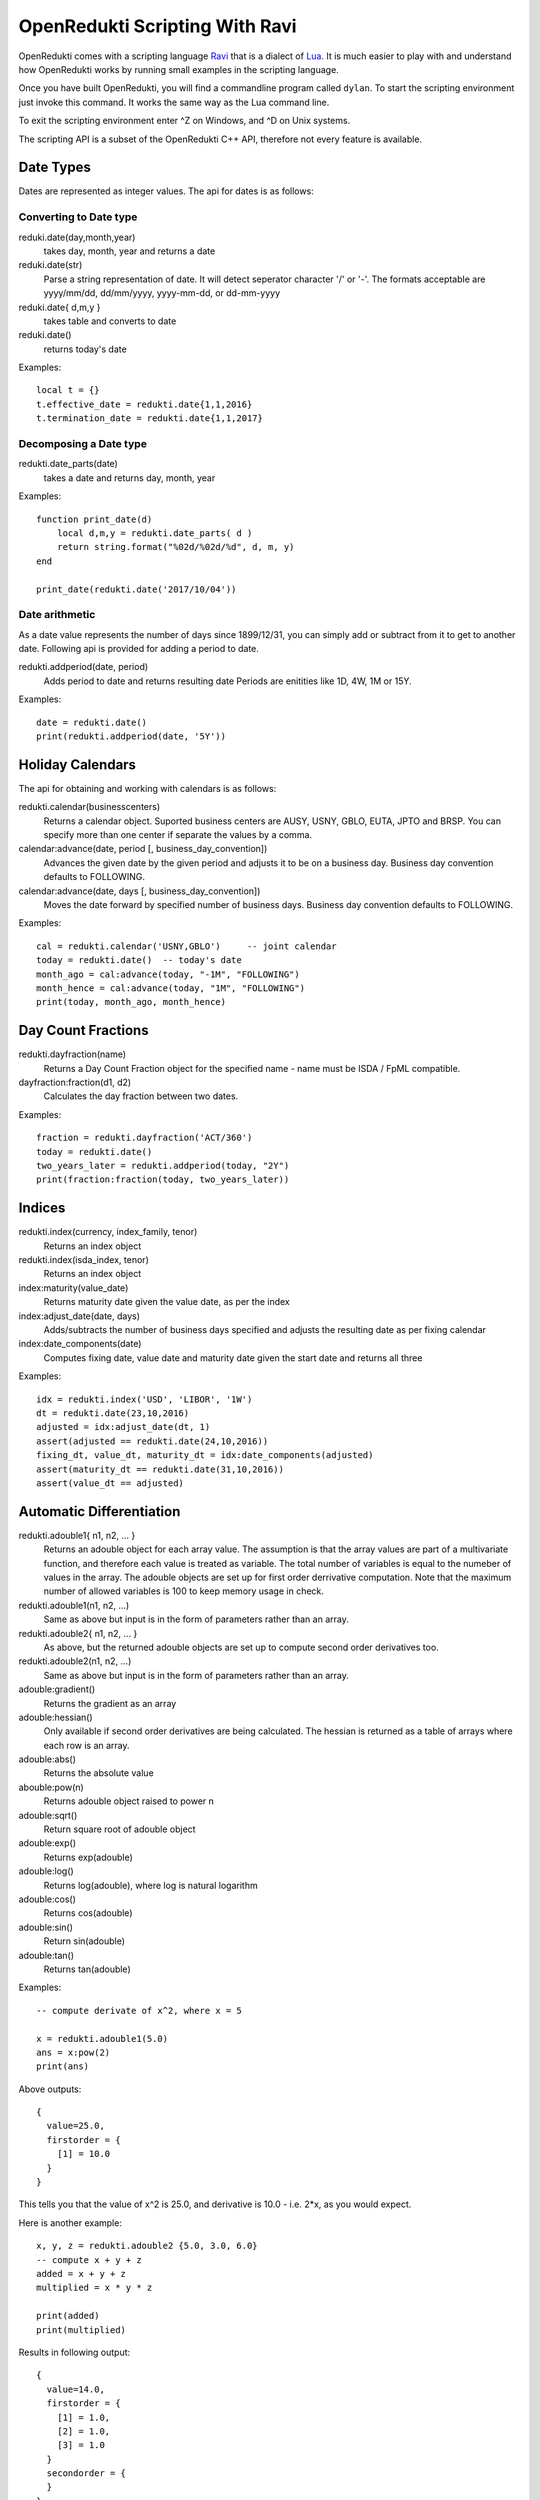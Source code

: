===============================
OpenRedukti Scripting With Ravi
===============================

OpenRedukti comes with a scripting language `Ravi <http://ravilang.org>`_ that is a dialect of `Lua <http://www.lua.org>`_.
It is much easier to play with and understand how OpenRedukti works by running small examples in the scripting language.

Once you have built OpenRedukti, you will find a commandline program called ``dylan``. To start the scripting environment 
just invoke this command. It works the same way as the Lua command line.

To exit the scripting environment enter ^Z on Windows, and ^D on Unix systems.

The scripting API is a subset of the OpenRedukti C++ API, therefore not every feature is available.

Date Types
==========

Dates are represented as integer values. The api for dates is as follows:

Converting to Date type
-----------------------
reduki.date(day,month,year) 
	takes day, month, year and returns a date
reduki.date(str) 
	Parse a string representation of date. It will detect seperator character '/' or '-'. The formats acceptable are yyyy/mm/dd, dd/mm/yyyy, yyyy-mm-dd, or dd-mm-yyyy
reduki.date{ d,m,y }
	takes table and converts to date
reduki.date() 
	returns today's date

Examples::

	local t = {}
	t.effective_date = redukti.date{1,1,2016}
	t.termination_date = redukti.date{1,1,2017}


Decomposing a Date type
-----------------------
redukti.date_parts(date)
	takes a date and returns day, month, year

Examples::

	function print_date(d)
	    local d,m,y = redukti.date_parts( d )
	    return string.format("%02d/%02d/%d", d, m, y)
	end

	print_date(redukti.date('2017/10/04'))

Date arithmetic
---------------
As a date value represents the number of days since 1899/12/31, you can simply add or subtract from it to get to another date.
Following api is provided for adding a period to date.

redukti.addperiod(date, period)
	Adds period to date and returns resulting date
	Periods are enitities like 1D, 4W, 1M or 15Y.

Examples::

	date = redukti.date()
	print(redukti.addperiod(date, '5Y'))


Holiday Calendars
=================

The api for obtaining and working with calendars is as follows:

redukti.calendar(businesscenters)
	Returns a calendar object. Suported business centers are AUSY, USNY, GBLO, EUTA, JPTO and BRSP. You can specify more than one 
	center if separate the values by a comma.

calendar:advance(date, period [, business_day_convention])
	Advances the given date by the given period and adjusts it to be on a business day. Business day convention defaults to FOLLOWING. 

calendar:advance(date, days [, business_day_convention])
	Moves the date forward by specified number of business days. Business day convention defaults to FOLLOWING.

Examples::

	cal = redukti.calendar('USNY,GBLO')	-- joint calendar
	today = redukti.date()	-- today's date
	month_ago = cal:advance(today, "-1M", "FOLLOWING")
	month_hence = cal:advance(today, "1M", "FOLLOWING")
	print(today, month_ago, month_hence)

Day Count Fractions
===================

redukti.dayfraction(name)
	Returns a Day Count Fraction object for the specified name - name must be ISDA / FpML compatible.

dayfraction:fraction(d1, d2)
	Calculates the day fraction between two dates.

Examples::

	fraction = redukti.dayfraction('ACT/360')
	today = redukti.date()
	two_years_later = redukti.addperiod(today, "2Y")
	print(fraction:fraction(today, two_years_later))


Indices
=======

redukti.index(currency, index_family, tenor)
	Returns an index object

redukti.index(isda_index, tenor)
	Returns an index object

index:maturity(value_date)
	Returns maturity date given the value date, as per the index

index:adjust_date(date, days)
	Adds/subtracts the number of business days specified and adjusts the resulting date as per fixing calendar

index:date_components(date)
	Computes fixing date, value date and maturity date given the start date and returns all three

Examples::

	idx = redukti.index('USD', 'LIBOR', '1W')
	dt = redukti.date(23,10,2016)
	adjusted = idx:adjust_date(dt, 1)
	assert(adjusted == redukti.date(24,10,2016))
	fixing_dt, value_dt, maturity_dt = idx:date_components(adjusted)
	assert(maturity_dt == redukti.date(31,10,2016))
	assert(value_dt == adjusted)

Automatic Differentiation
=========================

redukti.adouble1{ n1, n2, ... }
	Returns an adouble object for each array value. The assumption is that the array values are part of a multivariate function, and therefore each value is treated as variable. The total number of variables is equal to the numeber of values in the array. The adouble objects are set up for first order derrivative computation. Note that the maximum number of allowed variables is 100 to keep memory usage in check. 

redukti.adouble1(n1, n2, ...)
	Same as above but input is in the form of parameters rather than an array.

redukti.adouble2{ n1, n2, ... }
	As above, but the returned adouble objects are set up to compute second order derivatives too.

redukti.adouble2(n1, n2, ...)
	Same as above but input is in the form of parameters rather than an array.

adouble:gradient()
	Returns the gradient as an array

adouble:hessian()
	Only available if second order derivatives are being calculated. The hessian is returned as a table of arrays where each row is an array.

adouble:abs()
	Returns the absolute value

abouble:pow(n)
	Returns adouble object raised to power n

adouble:sqrt()
	Return square root of adouble object

adouble:exp()
	Returns exp(adouble)

adouble:log()
	Returns log(adouble), where log is natural logarithm

adouble:cos()
	Returns cos(adouble)

adouble:sin()
	Return sin(adouble)

adouble:tan()
	Returns tan(adouble)

Examples::

	-- compute derivate of x^2, where x = 5

	x = redukti.adouble1(5.0)
	ans = x:pow(2)
	print(ans)

Above outputs::

	{
	  value=25.0,
	  firstorder = {
	    [1] = 10.0
	  }
	}

This tells you that the value of x^2 is 25.0, and derivative is 10.0 - i.e. 2*x, as you would expect.

Here is another example::

	x, y, z = redukti.adouble2 {5.0, 3.0, 6.0}
	-- compute x + y + z
	added = x + y + z
	multiplied = x * y * z

	print(added)
	print(multiplied)

Results in following output::

	{
	  value=14.0,
	  firstorder = {
	    [1] = 1.0,
	    [2] = 1.0,
	    [3] = 1.0
	  }
	  secondorder = {
	  }
	}
	{
	  value=90.0,
	  firstorder = {
	    [1] = 18.0,
	    [2] = 30.0,
	    [3] = 15.0
	  }
	  secondorder = {
	    [1, 2] = 6.0,
	    [1, 3] = 3.0,
	    [2, 1] = 6.0,
	    [2, 3] = 5.0,
	    [3, 1] = 3.0,
	    [3, 2] = 5.0
	  }
	}

Since the matrix data for a second order derivative can grow very large, the scripting api restricts the number of allowed variables in a single object to 100.

Another example::

	x, y = redukti.adouble2 {6, 7}
	ans = x:pow(2) * y:pow(2)
	print(ans)

Results in::

	{
	  value=1764.0,
	  firstorder = {
	    [1] = 588.0,
	    [2] = 504.0
	  }
	  secondorder = {
	    [1, 1] = 98.0,
	    [1, 2] = 168.0,
	    [2, 1] = 168.0,
	    [2, 2] = 72.0
	  }
	}

Calculation Schedules
=====================

redukti.schedule { parameters }
	Builds a calculation schedule and returns 3 arrays : adjusted start dates, adjusted end dates, adjusted payment dates. Note that some payment dates may be set to 0 - this means that there is no payment in that calculation period. For instance when compounding, or in zero coupon streams, payments do not occur with every period. 

	The parameters may include following:

	effective_date
		(required) unadjusted effective date - this defines the start of the schedule

	termination_date
		(required if term not present) unadjusted termination date - this defines the end date of the schedule.

	term
		(required if termination_date not present) term is the length of the transaction, e.g. 5Y.

	payment_frequency
		(required) the frequency of payment, may be 1T for single payment, or supported tenor values upto 1Y.

	payment_day_convention
		BusinessDayConvention to be used to adjust payment dates

	payment_business_centers
		Business Centers to be use for computing payment holidays

	roll_convention
		FpML defined RollConvention for deciding how to calculate period start/end dates

	calculation_frequency
		the frequency of calculating accruals, also equal to the frequency at which resets occur for non-OIS streams. Must be <= payment frequency

	calculation_day_convention
		the BusinessDayConvention to be used for adjusting calculation period dates

	calculation_business_centers
		Business Centers to be used for computing holidays when adjusting calculation period dates

	first_regular_period_start_date
		unadjusted start date of the first regular period, implies front stub

	last_regular_period_end_date
		unadjusted end date of the last regular period, implies back stub

	first_payment_date
		used if first payment does not occur at the first possible payment date

	last_regular_payment_date 
		used if last regular period payment date does not occur at the last possible regular payment date

Example::

	t = {}
	t.effective_date = redukti.date{1,1,2016}
	t.termination_date = redukti.date{1,1,2017}
	t.payment_frequency = "3M"
	t.payment_business_centers = "GBLO,USNY"
	t.payment_day_convention = "MODFOLLOWING"

	starts, ends, pays = redukti.schedule(t)

	function print_date(d)
	    local d,m,y = redukti.date_parts( d )
	    return string.format("%02d/%02d/%d", d, m, y)
	end

	for i=1,#starts do
		print(i, '  adjusted start date ' .. print_date(starts[i]))
		print(i, '    adjusted end date ' .. print_date(ends[i]))
		if pays[i] ~= 0 then
			print(i, 'adjusted payment date ' .. print_date(ends[i]))
		else
			print(i, '           no payment ')
		end			
	end

This outputs::

	1         adjusted start date 04/01/2016
	1           adjusted end date 01/04/2016
	1       adjusted payment date 01/04/2016
	2         adjusted start date 01/04/2016
	2           adjusted end date 01/07/2016
	2       adjusted payment date 01/07/2016
	3         adjusted start date 01/07/2016
	3           adjusted end date 03/10/2016
	3       adjusted payment date 03/10/2016
	4         adjusted start date 03/10/2016
	4           adjusted end date 03/01/2017
	4       adjusted payment date 03/01/2017

Another example::

	t = {}
	t.effective_date = redukti.date{25,11,2016}
	t.termination_date = redukti.date{25,11,2017}
	t.payment_frequency = "3M"
	t.payment_business_centers = "GBLO,USNY"
	t.payment_day_convention = "MODFOLLOWING"
	t.calculation_frequency = "1M"
	t.calculation_business_centers = "GBLO,USNY"
	t.calculation_day_convention = "MODFOLLOWING"

	starts, ends, pays = redukti.schedule(t)

This time the output is::

	1         adjusted start date 25/11/2016
	1           adjusted end date 28/12/2016
	1                  no payment
	2         adjusted start date 28/12/2016
	2           adjusted end date 25/01/2017
	2                  no payment
	3         adjusted start date 25/01/2017
	3           adjusted end date 27/02/2017
	3       adjusted payment date 27/02/2017
	4         adjusted start date 27/02/2017
	4           adjusted end date 27/03/2017
	4                  no payment
	5         adjusted start date 27/03/2017
	5           adjusted end date 25/04/2017
	5                  no payment
	6         adjusted start date 25/04/2017
	6           adjusted end date 25/05/2017
	6       adjusted payment date 25/05/2017
	7         adjusted start date 25/05/2017
	7           adjusted end date 26/06/2017
	7                  no payment
	8         adjusted start date 26/06/2017
	8           adjusted end date 25/07/2017
	8                  no payment
	9         adjusted start date 25/07/2017
	9           adjusted end date 25/08/2017
	9       adjusted payment date 25/08/2017
	10        adjusted start date 25/08/2017
	10          adjusted end date 25/09/2017
	10                 no payment
	11        adjusted start date 25/09/2017
	11          adjusted end date 25/10/2017
	11                 no payment
	12        adjusted start date 25/10/2017
	12          adjusted end date 27/11/2017
	12      adjusted payment date 27/11/2017

Note that in the examples above I did not specify roll convention so this was inferred. 

Interpolators
=============

redukti.interpolator { parameters }
	Returns an interpolator object

	Parameters can be following:

	x
		values to be used for x axis

	y
		values to be used for y axis (interpolation occurs in y axis)

	order
		1 if first order derivatives are needed; 2 will generate second order derivatives also

	interpolator
		The type of interpolator, e.g. Linear, LogLinear, CubicSplineNatural, LogCubicSplineNatural, MonotoneConvex

interpolator:interpolate(x [, n])
	Returns the interpolated value. If the optional parameter n is 1 the return value is an adouble containing the interpolated value as well as the derivatives computed using automatic differentiation. If the optional parameter n is 2 then the return value is an adouble but computed using numeric differentiation. The latter is for testing purposes only.

Examples::

	x = {0.01, 0.02, 0.03, 0.04, 0.05}

	y = {1000000.0, 20004.0, 300000.5, 4000000.0, 900000.0}

	interp1 = redukti.interpolator {
		x = x,
		y = y,
		interpolator = 'CubicSplineNatural',
		order = 2
	}

	interp2 = redukti.interpolator {
		x = x,
		y = y,
		interpolator = 'MonotoneConvex',
		order = 2
	}

	print(interp1:interpolate(0.035, 1))

	print(interp2:interpolate(0.035, 1))

Interest Rate Curves
====================

redukti.curve { parameters }
	Sets up an interest rate curve. The parameters are as follows.

	reference_date
		The date of the curve, all maturities are with respect to this date

	maturities
		An array of maturity dates

	values
		An array of numbers representing zero rates or discount factors

	value_type 
		'ZeroRate' or 'DiscountFactor' - indicates the type of value

	interpolator
		Interpolator type. For ZeroRate curves, use Linear, CubicSplineNatural, MonotoneConvex. For discount factor curves, use LogLinear, LogCubicSplineNatural

	currency
		Currency, forms part of curve's id

	index_family
		IndexFamily, forms part of curve's id

	tenor
		Curve's tenor, forms part of curve's id

	order
		If 1 first order derivatives will be computed, if 2 additionally second order derivatives will be computed

	curve_type
		'Forward' or 'Discount' - this is a logical marker for how the curve will be used, forms part of curve's id 

curve:zero_rate(date)
	Returns the zero rate 

curve:discount_factor(date)
	Returns the discount factor

curve:sensitivities(date)
	Computes and returns sensitivities for given date with respect to the curve pillars.

curve:values()
	Returns three arrays - maturies, zero rates and discount factors

Examples:

As creating a curve manually is tedious, often it is easier to import data from files. For an example of this please see the the example in `test_zerocurve.lua <https://github.com/redukti/OpenRedukti/blob/master/tests/test_zerocurve.lua>`_.

Time Series / Fixings
=====================

redukti.fixing_service { data }
	Creates a FixingService object. The data must be a table containing values indexed by Index type. Each value must be a table that has fixings indexed by date. That is, of the form:

::

	{
		[index1] = {
			[date1] = index1value1,
			[date2] = index1value2
		},
		[index2] = {
			[date1] = index2value1,
			[date2] = index2value2
		}
	}


fixing_service:fixing(index, date)
	Returns the fixing for given index and date. If not found then returns nil

Examples:

This too is easier to load from files, hence I will refer to the following script as an example.

Cashflows
=========

redukti.cashflows { data }
	Sets up a CFCollection object and returns it.

The contents of ``{ data }`` mirrors the CFCollection protocol buffers type, except that it is expressed as a Lua table. Here is an example::

	t = 
	{ -- Collection
		-- first stream
		{
			-- cashflow
			{
				type = 'simple',
				currency = 'USD',
				amount = 40523611.1111111,
				payment_date = redukti.date(6, 7, 2017)
			},
			-- cashflow
			{
				type = 'ois',
				accrual_start_date = redukti.date(5, 7, 2016),
				accrual_end_date = redukti.date(3, 7, 2017),
				notional = 815000000,
				index = 'USD-Federal Funds-H.15-OIS-COMPOUND',
				day_count_fraction = 'ACT/360',
				payment_date = redukti.date(6, 7, 2017)
			},
			-- cashflow
			{
				type = 'floating',
				compounding_method = 'FLAT',
				currency = 'USD',
				day_count_fraction = 'ACT/360',
				payment_date = redukti.date(26,10,2017),
				periods = {
					{
						notional = 10000000,
						accrual_start_date = redukti.date(26, 7, 2017),
						accrual_end_date = redukti.date(28, 8, 2017),
						index = 'USD-LIBOR-BBA',
						tenor = '1M',
						spread = -0.0009
					},
					{
						notional = 10000000,
						accrual_start_date = redukti.date(28, 8, 2017),
						accrual_end_date = redukti.date(26, 9, 2017),
						index = 'USD-LIBOR-BBA',
						tenor = '1M',
						spread = -0.0009
					},
					{
						notional = 10000000,
						accrual_start_date = redukti.date(26, 9, 2017),
						accrual_end_date = redukti.date(26, 10, 2017),
						index = 'USD-LIBOR-BBA',
						tenor = '1M',
						spread = -0.0009
					}
				}
			}
		},
		-- second stream
		{
			-- cashflow
			{
				type = 'fra',
				currency = 'USD',
				day_count_fraction = 'ACT/360',
				payment_date = redukti.date(8, 9, 2014),
				notional = 15000000,
				fixed_rate = 0.015,
				accrual_start_date = redukti.date(8, 9, 2014),
				accrual_end_date = redukti.date(20, 11, 2014),
				index = 'USD-LIBOR-BBA',
				tenor = '2M',
				index2 = 'USD-LIBOR-BBA',
				tenor2 = '3M',
			}
		}
	}

	flows = redukti.cashflows(t)
	print(tostring(flows))

When you run this the output will dump the generated protocol buffers value in JSON like format.

Utility for Loading Data
========================

The scripting api contains following utility for loading data from CSV files.

redukti.loadcsv { parameters }
	Loads data from a CSV file. Returns a table where each element represents a row in the CSV file.

	Following parameters are supported:

	file
		Specifies the path and name of the file to read from

	conversion
		Contains a string where each character represents a conversion rule for a column. Following rules are allowed:

		's'
			Intepret as string field

		'n'
			Interpret as number field

		'i'
			Interpret as integer field

		'd'
			Interpret as date field

		'-'
			Ignore column, field set to nil

	headings
		A value of true means that the source file has headings

	fields
		A value of true means that each field will be named by the column heading

Suppose that a file contains::

	index,tenor,date,fixing
	EUR-EONIA-OIS-COMPOUND,1D,02/01/2007,0.036
	EUR-EURIBOR-Reuters,1W,02/01/2007,0.03614
	EUR-EURIBOR-Reuters,2W,02/01/2007,0.03615
	EUR-EURIBOR-Reuters,1M,02/01/2007,0.03629
	EUR-EURIBOR-Reuters,3M,02/01/2007,0.03725
	EUR-EURIBOR-Reuters,6M,02/01/2007,0.03857
	EUR-EURIBOR-Reuters,12M,02/01/2007,0.0403
	EUR-EONIA-OIS-COMPOUND,1D,03/01/2007,0.036

Then we can load this using following::

	fixings = redukti.loadcsv { file=filename, conversion='ssdn', heading=true, fields=true }

Here is a dump of the first three lines of the table::

	> table_print(fixings)
	[1] => table
	    (
	       [tenor] => 1D
	       [index] => EUR-EONIA-OIS-COMPOUND
	       [fixing] => 0.036
	       [date] => 39084
	    )
	[2] => table
	    (
	       [tenor] => 1W
	       [index] => EUR-EURIBOR-Reuters
	       [fixing] => 0.03614
	       [date] => 39084
	    )
	[3] => table
	    (
	       [tenor] => 2W
	       [index] => EUR-EURIBOR-Reuters
	       [fixing] => 0.03615
	       [date] => 39084
	    )

Building Curves
===============

redukti.build_curves( business_date, curve_definitions, par_rates )
	Builds a set of Zero Rate curves from par rates. Requires curve definitions and par rates as input.

	curve_definitions
		The curve definitions must be presented as a table that mirrors the IRCurveDefinition protocol buffers message type. Values must be keyed by the IRCurveDefinition.id. Each value must be a table conatining the fields corresponding to an IRCurveDefinition. These are:

		group
			CurveGroup

		curve_id
			ID of the curve

		interpolator
			Interpolator to be used, e.g. Linear

		currency
			Currency of the curve

		index_family
			IndexFamily

		interpolated_on
			'ZeroRate' or 'DiscountFactor'

		curve_tenor
			Tenor of the curve

		maturity_generation_rule
			Specifies how maturities for instruments are derived

		tenors
			Optional list of tenor values used if maturities are derived from fixed tenors

	par_rates
		The input par rates must be presented as a table. The elements in the table must have following fields.

		curve_id
			a IRCurveDefinition.id that is defined in the curve definitions

		instrument_type
			The type of instrument. This is mapped to a Ravi / Lua scripting function name.

		instrument_id
			The id of the instrument - this has to be in a specific format.

		par_rate
			The par rate

		forward_curve_id
			IRCurveDefinition.id of the curve to be used for forward rates

		discount_curve_id
			IRCurveDefinition.id of the curve to be used for discounting

		floating_tenor
			The tenor to be used on floating leg of the instrument.

Examples:

Please see the function ``build_curves`` in `utils.lua <https://github.com/redukti/OpenRedukti/blob/master/tests/utils.lua>`_.


Cashflow Pricing
================

This is complex process involving several steps.

1. First of all you need a set of zero curves, either bootstrapped from par rates, or obtained from another source.
2. You need to setup a curve mapper.
3. You need fixings.
4. You need to setup a ValuationContext.
5. You then convert the Cashflows to an internal format ready for pricing.
6. Next you need to setup a curve provider.
7. Finally you invoke the pricing function to compute the PV and the sensitivities of the cashflows.

Curve Mapper
------------

The purpose of the Curve Mapper is to allow mapping of logical curves, so that the cashflow generator can reference curves without knowing how these curves will actually be delivered. So this provides a level of indirection.

The api is described below.

redukti.curve_mapper()
	Sets up a curve mapper object

redukti.pricing_curve_id { parameters }
	Returns a logical curve id. The parameters are:

	curve_type
		'Forward' or 'Discount'

	currency
		Currency

	index_family
		IndexFamily

	tenor
		Optional tenor of the curve

curve_mapper:add_mapping( from_id, to_id )
	This sets up a mapping from 'from_id' to 'to_id'. Both ids must be pricing_curve_ids.

Example::

	curve_mapper = redukti.curve_mapper()
	f_eonia_id = redukti.pricing_curve_id { curve_type = 'F', currency = 'EUR', index_family = 'EONIA'}
	d_eonia_id = redukti.pricing_curve_id { curve_type = 'D', currency = 'EUR' }
	d_euribor_id = redukti.pricing_curve_id { curve_type = 'D', currency = 'EUR', index_family = 'EURIBOR'}
	f_euribor_1m_id = redukti.pricing_curve_id { curve_type = 'F', currency = 'EUR', index_family = 'EURIBOR', tenor = '1M'}
	f_euribor_3m_id = redukti.pricing_curve_id { curve_type = 'F', currency = 'EUR', index_family = 'EURIBOR', tenor = '3M'}
	f_euribor_6m_id = redukti.pricing_curve_id { curve_type = 'F', currency = 'EUR', index_family = 'EURIBOR', tenor = '6M'}
	f_euribor_12m_id = redukti.pricing_curve_id { curve_type = 'F', currency = 'EUR', index_family = 'EURIBOR', tenor = '12M'}
	d_euribor_1m_id = redukti.pricing_curve_id { curve_type = 'D', currency = 'EUR', index_family = 'EURIBOR', tenor = '1M'}
	d_euribor_3m_id = redukti.pricing_curve_id { curve_type = 'D', currency = 'EUR', index_family = 'EURIBOR', tenor = '3M'}
	d_euribor_6m_id = redukti.pricing_curve_id { curve_type = 'D', currency = 'EUR', index_family = 'EURIBOR', tenor = '6M'}
	d_euribor_12m_id = redukti.pricing_curve_id { curve_type = 'D', currency = 'EUR', index_family = 'EURIBOR', tenor = '12M'}
	f_euribor_id = redukti.pricing_curve_id { curve_type = 'F', currency = 'EUR', index_family = 'EURIBOR'}

	-- map request for forward EONIA curve to discount curve
	curve_mapper:add_mapping( f_eonia_id, d_eonia_id )
	-- map any request for EURIBOR Discount to EONIA discount
	curve_mapper:add_mapping( d_euribor_id, d_eonia_id )
	-- map euribor 1m to generic
	curve_mapper:add_mapping( f_euribor_1m_id, f_euribor_id )
	-- map euribor 12m to generic
	curve_mapper:add_mapping( f_euribor_1m_id, f_euribor_id )

ValuationContext
----------------

redukti.valuation_context( parameters, fixing_service)
	Sets up a ValuationContex object. 

	parameters
		Table containing parameters. Parameters are:
	
		reference_date
			Business date

		order
			If 1 first order derivatives will be computed, if 2, second order derivatives will be computed as well.

	fixing_service
		A FixingService object

Example::

	utils = assert(require('utils'))
	fixing_service = utils.load_fixings('../testdata/20121211/fixings.csv')
	business_date = redukti.date('2012/12/11')
	valuation_context = redukti.valuation_context({ reference_date = business_date, order = 1 }, fixing_service)

Cashflow Conversion
-------------------
redukti.prepare_cashflows_for_pricing(valuation_context, curve_mapper, cashflows)
	Converts the supplied cashflows to a format suitable for pricing.

Example::

	flows = deposit_rate(redukti.date(25, 7, 2013), 'EUR', 'EURIBOR', '1Y', 0.00140)
	pricing_cashflows = redukti.prepare_cashflows_for_pricing(valuation_context, curve_mapper, flows)


CurveProvider
-------------
The CurveProvider resolves logical curve ids and maps these to actual curve objects.

redukti.curve_provider()
	Creates a curve_provider object.

curve_provider:add_mapping(pricing_curve_id, curve)
	Adds a mapping from a pricing_curve_id to a Zero Curve object.

Example:

Please see the script `test_pricing.lua <https://github.com/redukti/OpenRedukti/blob/master/tests/test_pricing.lua>`_.

Calculate NPV and Sensitivities
-------------------------------
Finally you can invoke:

redukti.present_value(valuation_context, pricing_cashflows, curve_provider)
	Computes the NPV and sensitivities and returns a PricingResult object.

pricing_result:ok()
	Tells if you pricing was successful

pricing_result:curve_ids()
	Returns an array of curve identifiers used for pricing

pricing_result:delta(curve_id)
	Given a curve id, returns the first order sensitivities as an table of values keyed by curve pillars.

Example:

Please see the script `test_pricing.lua <https://github.com/redukti/OpenRedukti/blob/master/tests/test_pricing.lua>`_.
